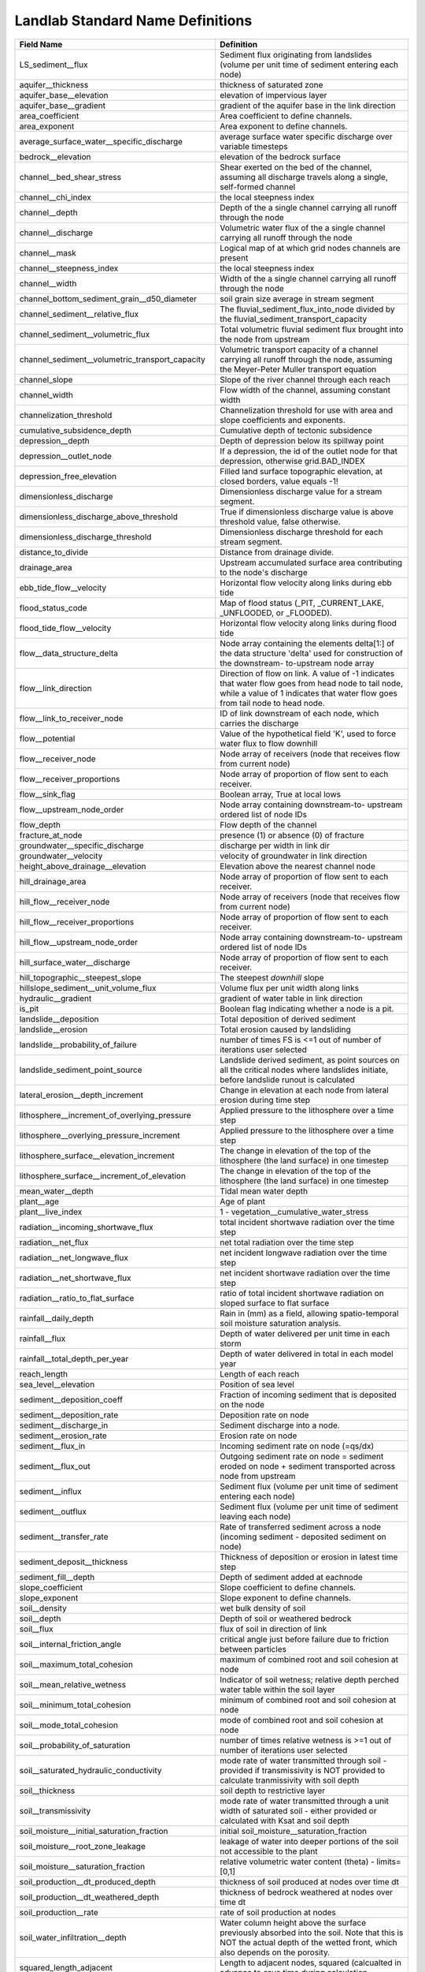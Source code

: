 .. _standard_name_definitions:

Landlab Standard Name Definitions
=================================

+--------------------------------------------------+------------------------------------------+
| Field Name                                       | Definition                               |
+==================================================+==========================================+
| LS_sediment__flux                                | Sediment flux originating from           |
|                                                  | landslides                 (volume per   |
|                                                  | unit time of sediment entering each      |
|                                                  | node)                                    |
+--------------------------------------------------+------------------------------------------+
| aquifer__thickness                               | thickness of saturated zone              |
+--------------------------------------------------+------------------------------------------+
| aquifer_base__elevation                          | elevation of impervious layer            |
+--------------------------------------------------+------------------------------------------+
| aquifer_base__gradient                           | gradient of the aquifer base in the link |
|                                                  | direction                                |
+--------------------------------------------------+------------------------------------------+
| area_coefficient                                 | Area coefficient to define channels.     |
+--------------------------------------------------+------------------------------------------+
| area_exponent                                    | Area exponent to define channels.        |
+--------------------------------------------------+------------------------------------------+
| average_surface_water__specific_discharge        | average surface water specific discharge |
|                                                  | over variable timesteps                  |
+--------------------------------------------------+------------------------------------------+
| bedrock__elevation                               | elevation of the bedrock surface         |
+--------------------------------------------------+------------------------------------------+
| channel__bed_shear_stress                        | Shear exerted on the bed of the channel, |
|                                                  | assuming all discharge travels along a   |
|                                                  | single, self-formed channel              |
+--------------------------------------------------+------------------------------------------+
| channel__chi_index                               | the local steepness index                |
+--------------------------------------------------+------------------------------------------+
| channel__depth                                   | Depth of the a single channel carrying   |
|                                                  | all runoff through the node              |
+--------------------------------------------------+------------------------------------------+
| channel__discharge                               | Volumetric water flux of the a single    |
|                                                  | channel carrying all runoff through the  |
|                                                  | node                                     |
+--------------------------------------------------+------------------------------------------+
| channel__mask                                    | Logical map of at which grid nodes       |
|                                                  | channels are present                     |
+--------------------------------------------------+------------------------------------------+
| channel__steepness_index                         | the local steepness index                |
+--------------------------------------------------+------------------------------------------+
| channel__width                                   | Width of the a single channel carrying   |
|                                                  | all runoff through the node              |
+--------------------------------------------------+------------------------------------------+
| channel_bottom_sediment_grain__d50_diameter      | soil grain size average in stream        |
|                                                  | segment                                  |
+--------------------------------------------------+------------------------------------------+
| channel_sediment__relative_flux                  | The fluvial_sediment_flux_into_node      |
|                                                  | divided by the                           |
|                                                  | fluvial_sediment_transport_capacity      |
+--------------------------------------------------+------------------------------------------+
| channel_sediment__volumetric_flux                | Total volumetric fluvial sediment flux   |
|                                                  | brought into the node from upstream      |
+--------------------------------------------------+------------------------------------------+
| channel_sediment__volumetric_transport_capacity  | Volumetric transport capacity of a       |
|                                                  | channel carrying all runoff through the  |
|                                                  | node, assuming the Meyer-Peter Muller    |
|                                                  | transport equation                       |
+--------------------------------------------------+------------------------------------------+
| channel_slope                                    | Slope of the river channel through each  |
|                                                  | reach                                    |
+--------------------------------------------------+------------------------------------------+
| channel_width                                    | Flow width of the channel, assuming      |
|                                                  | constant width                           |
+--------------------------------------------------+------------------------------------------+
| channelization_threshold                         | Channelization threshold for use with    |
|                                                  | area and slope coefficients and          |
|                                                  | exponents.                               |
+--------------------------------------------------+------------------------------------------+
| cumulative_subsidence_depth                      | Cumulative depth of tectonic subsidence  |
+--------------------------------------------------+------------------------------------------+
| depression__depth                                | Depth of depression below its spillway   |
|                                                  | point                                    |
+--------------------------------------------------+------------------------------------------+
| depression__outlet_node                          | If a depression, the id of the outlet    |
|                                                  | node for that depression, otherwise      |
|                                                  | grid.BAD_INDEX                           |
+--------------------------------------------------+------------------------------------------+
| depression_free_elevation                        | Filled land surface topographic          |
|                                                  | elevation, at closed borders, value      |
|                                                  | equals -1!                               |
+--------------------------------------------------+------------------------------------------+
| dimensionless_discharge                          | Dimensionless discharge value for a      |
|                                                  | stream segment.                          |
+--------------------------------------------------+------------------------------------------+
| dimensionless_discharge_above_threshold          | True if dimensionless discharge value is |
|                                                  | above threshold value, false otherwise.  |
+--------------------------------------------------+------------------------------------------+
| dimensionless_discharge_threshold                | Dimensionless discharge threshold for    |
|                                                  | each stream segment.                     |
+--------------------------------------------------+------------------------------------------+
| distance_to_divide                               | Distance from drainage divide.           |
+--------------------------------------------------+------------------------------------------+
| drainage_area                                    | Upstream accumulated surface area        |
|                                                  | contributing to the node's discharge     |
+--------------------------------------------------+------------------------------------------+
| ebb_tide_flow__velocity                          | Horizontal flow velocity along links     |
|                                                  | during ebb tide                          |
+--------------------------------------------------+------------------------------------------+
| flood_status_code                                | Map of flood status (_PIT,               |
|                                                  | _CURRENT_LAKE, _UNFLOODED, or _FLOODED). |
+--------------------------------------------------+------------------------------------------+
| flood_tide_flow__velocity                        | Horizontal flow velocity along links     |
|                                                  | during flood tide                        |
+--------------------------------------------------+------------------------------------------+
| flow__data_structure_delta                       | Node array containing the elements       |
|                                                  | delta[1:] of the data structure 'delta'  |
|                                                  | used for construction of the downstream- |
|                                                  | to-upstream node array                   |
+--------------------------------------------------+------------------------------------------+
| flow__link_direction                             | Direction of flow on link. A value of -1 |
|                                                  | indicates that water flow goes from head |
|                                                  | node to tail node, while a value of 1    |
|                                                  | indicates that water flow goes from tail |
|                                                  | node to head node.                       |
+--------------------------------------------------+------------------------------------------+
| flow__link_to_receiver_node                      | ID of link downstream of each node,      |
|                                                  | which carries the discharge              |
+--------------------------------------------------+------------------------------------------+
| flow__potential                                  | Value of the hypothetical field 'K',     |
|                                                  | used to force water flux to flow         |
|                                                  | downhill                                 |
+--------------------------------------------------+------------------------------------------+
| flow__receiver_node                              | Node array of receivers (node that       |
|                                                  | receives flow from current node)         |
+--------------------------------------------------+------------------------------------------+
| flow__receiver_proportions                       | Node array of proportion of flow sent to |
|                                                  | each receiver.                           |
+--------------------------------------------------+------------------------------------------+
| flow__sink_flag                                  | Boolean array, True at local lows        |
+--------------------------------------------------+------------------------------------------+
| flow__upstream_node_order                        | Node array containing downstream-to-     |
|                                                  | upstream ordered list of node IDs        |
+--------------------------------------------------+------------------------------------------+
| flow_depth                                       | Flow depth of the channel                |
+--------------------------------------------------+------------------------------------------+
| fracture_at_node                                 | presence (1) or absence (0) of fracture  |
+--------------------------------------------------+------------------------------------------+
| groundwater__specific_discharge                  | discharge per width in link dir          |
+--------------------------------------------------+------------------------------------------+
| groundwater__velocity                            | velocity of groundwater in link          |
|                                                  | direction                                |
+--------------------------------------------------+------------------------------------------+
| height_above_drainage__elevation                 | Elevation above the nearest channel node |
+--------------------------------------------------+------------------------------------------+
| hill_drainage_area                               | Node array of proportion of flow sent to |
|                                                  | each receiver.                           |
+--------------------------------------------------+------------------------------------------+
| hill_flow__receiver_node                         | Node array of receivers (node that       |
|                                                  | receives flow from current node)         |
+--------------------------------------------------+------------------------------------------+
| hill_flow__receiver_proportions                  | Node array of proportion of flow sent to |
|                                                  | each receiver.                           |
+--------------------------------------------------+------------------------------------------+
| hill_flow__upstream_node_order                   | Node array containing downstream-to-     |
|                                                  | upstream ordered list of node IDs        |
+--------------------------------------------------+------------------------------------------+
| hill_surface_water__discharge                    | Node array of proportion of flow sent to |
|                                                  | each receiver.                           |
+--------------------------------------------------+------------------------------------------+
| hill_topographic__steepest_slope                 | The steepest *downhill* slope            |
+--------------------------------------------------+------------------------------------------+
| hillslope_sediment__unit_volume_flux             | Volume flux per unit width along links   |
+--------------------------------------------------+------------------------------------------+
| hydraulic__gradient                              | gradient of water table in link          |
|                                                  | direction                                |
+--------------------------------------------------+------------------------------------------+
| is_pit                                           | Boolean flag indicating whether a node   |
|                                                  | is a pit.                                |
+--------------------------------------------------+------------------------------------------+
| landslide__deposition                            | Total deposition of derived sediment     |
+--------------------------------------------------+------------------------------------------+
| landslide__erosion                               | Total erosion caused by landsliding      |
+--------------------------------------------------+------------------------------------------+
| landslide__probability_of_failure                | number of times FS is <=1 out of number  |
|                                                  | of iterations user selected              |
+--------------------------------------------------+------------------------------------------+
| landslide_sediment_point_source                  | Landslide derived sediment, as point     |
|                                                  | sources on all the                       |
|                                                  | critical nodes where landslides          |
|                                                  | initiate,                 before         |
|                                                  | landslide runout is calculated           |
+--------------------------------------------------+------------------------------------------+
| lateral_erosion__depth_increment                 | Change in elevation at each node from    |
|                                                  | lateral erosion during time step         |
+--------------------------------------------------+------------------------------------------+
| lithosphere__increment_of_overlying_pressure     | Applied pressure to the lithosphere over |
|                                                  | a time step                              |
+--------------------------------------------------+------------------------------------------+
| lithosphere__overlying_pressure_increment        | Applied pressure to the lithosphere over |
|                                                  | a time step                              |
+--------------------------------------------------+------------------------------------------+
| lithosphere_surface__elevation_increment         | The change in elevation of the top of    |
|                                                  | the lithosphere (the land surface) in    |
|                                                  | one timestep                             |
+--------------------------------------------------+------------------------------------------+
| lithosphere_surface__increment_of_elevation      | The change in elevation of the top of    |
|                                                  | the lithosphere (the land surface) in    |
|                                                  | one timestep                             |
+--------------------------------------------------+------------------------------------------+
| mean_water__depth                                | Tidal mean water depth                   |
+--------------------------------------------------+------------------------------------------+
| plant__age                                       | Age of plant                             |
+--------------------------------------------------+------------------------------------------+
| plant__live_index                                | 1 - vegetation__cumulative_water_stress  |
+--------------------------------------------------+------------------------------------------+
| radiation__incoming_shortwave_flux               | total incident shortwave radiation over  |
|                                                  | the time step                            |
+--------------------------------------------------+------------------------------------------+
| radiation__net_flux                              | net total radiation over the time step   |
+--------------------------------------------------+------------------------------------------+
| radiation__net_longwave_flux                     | net incident longwave radiation over the |
|                                                  | time step                                |
+--------------------------------------------------+------------------------------------------+
| radiation__net_shortwave_flux                    | net incident shortwave radiation over    |
|                                                  | the time step                            |
+--------------------------------------------------+------------------------------------------+
| radiation__ratio_to_flat_surface                 | ratio of total incident shortwave        |
|                                                  | radiation on sloped surface to flat      |
|                                                  | surface                                  |
+--------------------------------------------------+------------------------------------------+
| rainfall__daily_depth                            | Rain in (mm) as a field, allowing        |
|                                                  | spatio-temporal soil moisture saturation |
|                                                  | analysis.                                |
+--------------------------------------------------+------------------------------------------+
| rainfall__flux                                   | Depth of water delivered per unit time   |
|                                                  | in each storm                            |
+--------------------------------------------------+------------------------------------------+
| rainfall__total_depth_per_year                   | Depth of water delivered in total in     |
|                                                  | each model year                          |
+--------------------------------------------------+------------------------------------------+
| reach_length                                     | Length of each reach                     |
+--------------------------------------------------+------------------------------------------+
| sea_level__elevation                             | Position of sea level                    |
+--------------------------------------------------+------------------------------------------+
| sediment__deposition_coeff                       | Fraction of incoming sediment that is    |
|                                                  | deposited on the node                    |
+--------------------------------------------------+------------------------------------------+
| sediment__deposition_rate                        | Deposition rate on node                  |
+--------------------------------------------------+------------------------------------------+
| sediment__discharge_in                           | Sediment discharge into a node.          |
+--------------------------------------------------+------------------------------------------+
| sediment__erosion_rate                           | Erosion rate on node                     |
+--------------------------------------------------+------------------------------------------+
| sediment__flux_in                                | Incoming sediment rate on node (=qs/dx)  |
+--------------------------------------------------+------------------------------------------+
| sediment__flux_out                               | Outgoing sediment rate on node =         |
|                                                  | sediment eroded on node + sediment       |
|                                                  | transported across node from upstream    |
+--------------------------------------------------+------------------------------------------+
| sediment__influx                                 | Sediment flux (volume per unit time of   |
|                                                  | sediment entering each node)             |
+--------------------------------------------------+------------------------------------------+
| sediment__outflux                                | Sediment flux (volume per unit time of   |
|                                                  | sediment leaving each node)              |
+--------------------------------------------------+------------------------------------------+
| sediment__transfer_rate                          | Rate of transferred sediment across a    |
|                                                  | node (incoming sediment - deposited      |
|                                                  | sediment on node)                        |
+--------------------------------------------------+------------------------------------------+
| sediment_deposit__thickness                      | Thickness of deposition or erosion in    |
|                                                  | latest time step                         |
+--------------------------------------------------+------------------------------------------+
| sediment_fill__depth                             | Depth of sediment added at eachnode      |
+--------------------------------------------------+------------------------------------------+
| slope_coefficient                                | Slope coefficient to define channels.    |
+--------------------------------------------------+------------------------------------------+
| slope_exponent                                   | Slope exponent to define channels.       |
+--------------------------------------------------+------------------------------------------+
| soil__density                                    | wet bulk density of soil                 |
+--------------------------------------------------+------------------------------------------+
| soil__depth                                      | Depth of soil or weathered bedrock       |
+--------------------------------------------------+------------------------------------------+
| soil__flux                                       | flux of soil in direction of link        |
+--------------------------------------------------+------------------------------------------+
| soil__internal_friction_angle                    | critical angle just before failure due   |
|                                                  | to friction between particles            |
+--------------------------------------------------+------------------------------------------+
| soil__maximum_total_cohesion                     | maximum of combined root and soil        |
|                                                  | cohesion at node                         |
+--------------------------------------------------+------------------------------------------+
| soil__mean_relative_wetness                      | Indicator of soil wetness; relative      |
|                                                  | depth perched water table within the     |
|                                                  | soil layer                               |
+--------------------------------------------------+------------------------------------------+
| soil__minimum_total_cohesion                     | minimum of combined root and soil        |
|                                                  | cohesion at node                         |
+--------------------------------------------------+------------------------------------------+
| soil__mode_total_cohesion                        | mode of combined root and soil cohesion  |
|                                                  | at node                                  |
+--------------------------------------------------+------------------------------------------+
| soil__probability_of_saturation                  | number of times relative wetness is >=1  |
|                                                  | out of number of iterations user         |
|                                                  | selected                                 |
+--------------------------------------------------+------------------------------------------+
| soil__saturated_hydraulic_conductivity           | mode rate of water transmitted through   |
|                                                  | soil - provided if transmissivity is NOT |
|                                                  | provided to calculate tranmissivity      |
|                                                  | with soil depth                          |
+--------------------------------------------------+------------------------------------------+
| soil__thickness                                  | soil depth to restrictive layer          |
+--------------------------------------------------+------------------------------------------+
| soil__transmissivity                             | mode rate of water transmitted through a |
|                                                  | unit width of saturated soil - either    |
|                                                  | provided or calculated with Ksat and     |
|                                                  | soil depth                               |
+--------------------------------------------------+------------------------------------------+
| soil_moisture__initial_saturation_fraction       | initial                                  |
|                                                  | soil_moisture__saturation_fraction       |
+--------------------------------------------------+------------------------------------------+
| soil_moisture__root_zone_leakage                 | leakage of water into deeper portions of |
|                                                  | the soil not accessible to the plant     |
+--------------------------------------------------+------------------------------------------+
| soil_moisture__saturation_fraction               | relative volumetric water content        |
|                                                  | (theta) - limits=[0,1]                   |
+--------------------------------------------------+------------------------------------------+
| soil_production__dt_produced_depth               | thickness of soil produced at nodes over |
|                                                  | time dt                                  |
+--------------------------------------------------+------------------------------------------+
| soil_production__dt_weathered_depth              | thickness of bedrock weathered at nodes  |
|                                                  | over time dt                             |
+--------------------------------------------------+------------------------------------------+
| soil_production__rate                            | rate of soil production at nodes         |
+--------------------------------------------------+------------------------------------------+
| soil_water_infiltration__depth                   | Water column height above the surface    |
|                                                  | previously absorbed into the soil. Note  |
|                                                  | that this is NOT the actual depth of the |
|                                                  | wetted front, which also depends on the  |
|                                                  | porosity.                                |
+--------------------------------------------------+------------------------------------------+
| squared_length_adjacent                          | Length to adjacent nodes, squared        |
|                                                  | (calcualted in advance to save time      |
|                                                  | during calculation                       |
+--------------------------------------------------+------------------------------------------+
| subsidence_rate                                  | Rate of tectonic subsidence in           |
|                                                  | hangingwall area                         |
+--------------------------------------------------+------------------------------------------+
| surface__evapotranspiration                      | actual sum of evaporation and plant      |
|                                                  | transpiration                            |
+--------------------------------------------------+------------------------------------------+
| surface__potential_evapotranspiration_30day_mean | 30 day mean of                           |
|                                                  | surface__potential_evapotranspiration    |
+--------------------------------------------------+------------------------------------------+
| surface__potential_evapotranspiration_rate       | potential sum of evaporation and         |
|                                                  | potential transpiration                  |
+--------------------------------------------------+------------------------------------------+
| surface__runoff                                  | runoff from ground surface               |
+--------------------------------------------------+------------------------------------------+
| surface_load__stress                             | Magnitude of stress exerted by surface   |
|                                                  | load                                     |
+--------------------------------------------------+------------------------------------------+
| surface_to_channel__minimum_distance             | Distance from each node to the nearest   |
|                                                  | channel                                  |
+--------------------------------------------------+------------------------------------------+
| surface_water__depth                             | Depth of water on the surface            |
+--------------------------------------------------+------------------------------------------+
| surface_water__discharge                         | Volumetric discharge of surface water    |
+--------------------------------------------------+------------------------------------------+
| surface_water__discharge_loss                    | Total volume of water per second lost    |
|                                                  | during all flow out of the node          |
+--------------------------------------------------+------------------------------------------+
| surface_water__specific_discharge                | rate of seepage to surface               |
+--------------------------------------------------+------------------------------------------+
| surface_water__velocity                          | Speed of water flow above the surface    |
+--------------------------------------------------+------------------------------------------+
| surface_water_inflow__discharge                  | water volume inflow rate to the cell     |
|                                                  | around each node                         |
+--------------------------------------------------+------------------------------------------+
| taxa__richness                                   | The number of taxa at each node          |
+--------------------------------------------------+------------------------------------------+
| topographic__elevation                           | Land surface topographic elevation       |
+--------------------------------------------------+------------------------------------------+
| topographic__gradient                            | Gradient of the ground surface           |
+--------------------------------------------------+------------------------------------------+
| topographic__slope                               | gradient of the ground surface           |
+--------------------------------------------------+------------------------------------------+
| topographic__specific_contributing_area          | specific contributing (upslope area/cell |
|                                                  | face ) that drains to node               |
+--------------------------------------------------+------------------------------------------+
| topographic__steepest_slope                      | The steepest *downhill* slope            |
+--------------------------------------------------+------------------------------------------+
| upper_crust_thickness                            | Thickness of upper crust (arbitrary      |
|                                                  | datum)                                   |
+--------------------------------------------------+------------------------------------------+
| vegetation__cover_fraction                       | fraction of land covered by vegetation   |
+--------------------------------------------------+------------------------------------------+
| vegetation__cumulative_water_stress              | cumulative vegetation__water_stress over |
|                                                  | the growing season                       |
+--------------------------------------------------+------------------------------------------+
| vegetation__dead_biomass                         | weight of dead organic mass per unit     |
|                                                  | area - measured in terms of dry matter   |
+--------------------------------------------------+------------------------------------------+
| vegetation__dead_leaf_area_index                 | one-sided dead leaf area per unit ground |
|                                                  | surface area                             |
+--------------------------------------------------+------------------------------------------+
| vegetation__live_biomass                         | weight of green organic mass per unit    |
|                                                  | area - measured in terms of dry matter   |
+--------------------------------------------------+------------------------------------------+
| vegetation__live_leaf_area_index                 | one-sided green leaf area per unit       |
|                                                  | ground surface area                      |
+--------------------------------------------------+------------------------------------------+
| vegetation__plant_functional_type                | classification of plants (int), grass=0, |
|                                                  | shrub=1, tree=2, bare=3,                 |
|                                                  | shrub_seedling=4, tree_seedling=5        |
+--------------------------------------------------+------------------------------------------+
| vegetation__water_stress                         | parameter that represents nonlinear      |
|                                                  | effects of water deficit on plants       |
+--------------------------------------------------+------------------------------------------+
| volume__lateral_erosion                          | Array tracking volume eroded at each     |
|                                                  | node from lateral erosion                |
+--------------------------------------------------+------------------------------------------+
| water__depth                                     | depth of water under current sea level   |
+--------------------------------------------------+------------------------------------------+
| water__discharge_in                              | Incoming water discharge at node.        |
+--------------------------------------------------+------------------------------------------+
| water__specific_discharge                        | flow discharge component in the          |
|                                                  | direction of the link                    |
+--------------------------------------------------+------------------------------------------+
| water__unit_flux_in                              | External volume water per area per time  |
|                                                  | input to each node (e.g., rainfall rate) |
+--------------------------------------------------+------------------------------------------+
| water__velocity                                  | flow velocity component in the direction |
|                                                  | of the link                              |
+--------------------------------------------------+------------------------------------------+
| water_surface__gradient                          | Downstream gradient of the water         |
|                                                  | surface.                                 |
+--------------------------------------------------+------------------------------------------+
| water_table__elevation                           | elevation of water table                 |
+--------------------------------------------------+------------------------------------------+